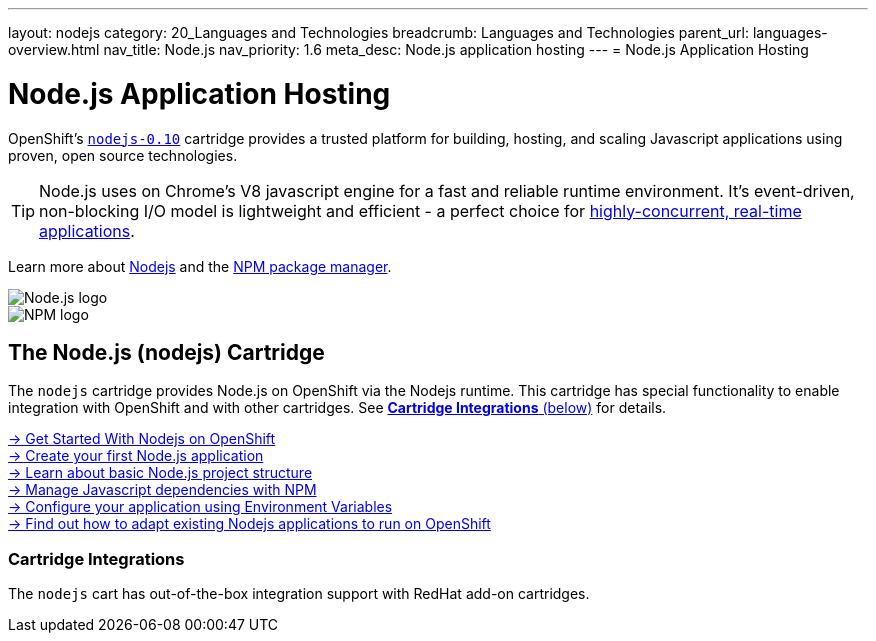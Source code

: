 ---
layout: nodejs
category: 20_Languages and Technologies
breadcrumb: Languages and Technologies
parent_url: languages-overview.html
nav_title: Node.js
nav_priority: 1.6
meta_desc: Node.js application hosting
---
= Node.js Application Hosting

[float]
= Node.js Application Hosting
[.lead]
OpenShift's link:https://www.openshift.com/products/technologies[`nodejs-0.10`] cartridge provides a trusted platform for building, hosting, and scaling Javascript applications using proven, open source technologies.

TIP: Node.js uses on Chrome's V8 javascript engine for a fast and reliable runtime environment.  It's event-driven, non-blocking I/O model is lightweight and efficient - a perfect choice for link:https://blog.openshift.com/10-reasons-openshift-is-the-best-place-to-host-your-nodejs-app[highly-concurrent, real-time applications].

Learn more about link:http://tomcat.apache.org/[Nodejs] and the link:https://www.npmjs.org/[NPM package manager].

[float]
image::nodejs-logo.png[Node.js logo]
image::npm-logo.png[NPM logo]

[[nodejs]]
== The Node.js (nodejs) Cartridge
The `nodejs` cartridge provides Node.js on OpenShift via the Nodejs runtime. This cartridge has special functionality to enable integration with OpenShift and with other cartridges. See link:#_cartridge_integrations[*Cartridge Integrations* (below)] for details.

[.lead]
link:node-js-getting-started.html[-> Get Started With Nodejs on OpenShift] +
link:node-js-getting-started.html#launch[-> Create your first Node.js application] +
link:node-js-project-structure.html[-> Learn about basic Node.js project structure] +
link:node-js-dependency-management.html[-> Manage Javascript dependencies with NPM] +
link:node-js-environment-variables.html[-> Configure your application using Environment Variables] +
link:https://blog.openshift.com/run-your-nodejs-projects-on-openshift-in-two-simple-steps/[-> Find out how to adapt existing Nodejs applications to run on OpenShift]

=== Cartridge Integrations
The `nodejs` cart has out-of-the-box integration support with RedHat add-on cartridges.
